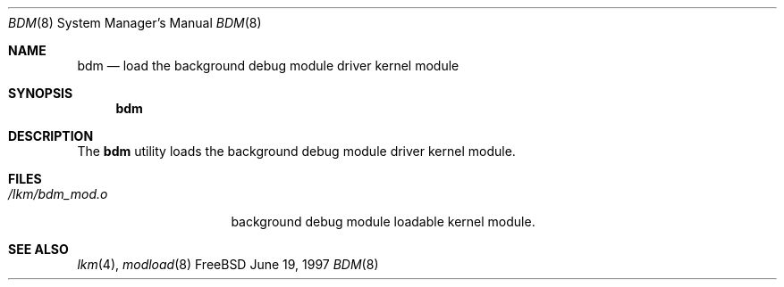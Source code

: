 .\"
.Dd June 19, 1997
.Dt BDM 8
.Os FreeBSD
.Sh NAME
.Nm bdm
.Nd load the background debug module driver kernel module
.Sh SYNOPSIS
.Nm bdm
.Sh DESCRIPTION
The
.Nm
utility loads the background debug module driver kernel module.
.Sh FILES
.Bl -tag -width /lkm/bdm_mod.o 
.It Pa /lkm/bdm_mod.o
background debug module loadable kernel module.
.Sh "SEE ALSO"
.Xr lkm 4 ,
.Xr modload 8
